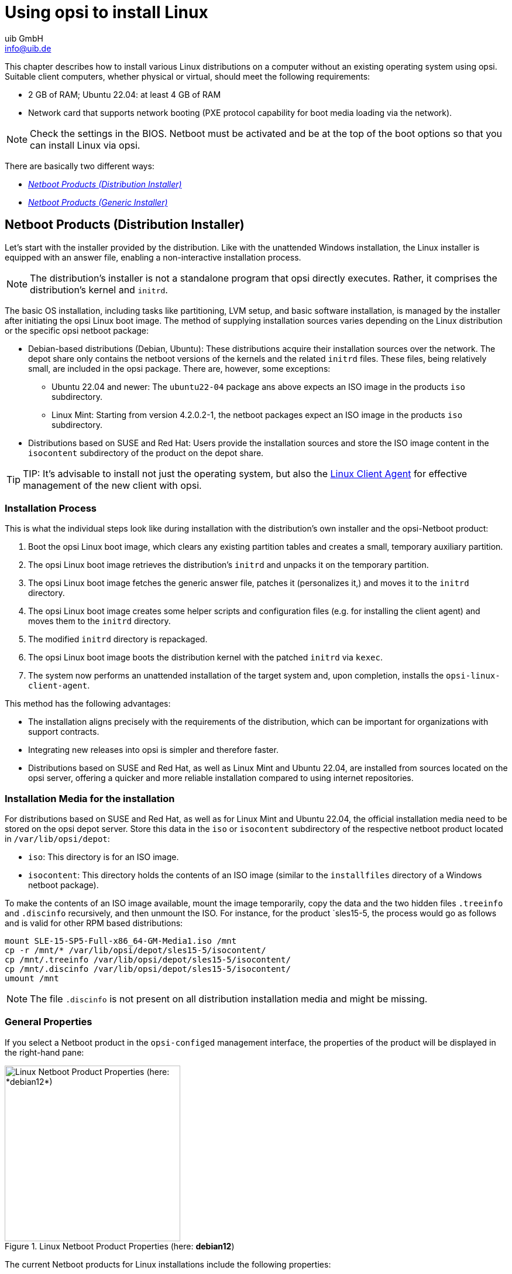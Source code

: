 ////
; Copyright (c) uib GmbH (www.uib.de)
; This documentation is owned by uib
; and published under the german creative commons by-sa license
; see:
; https://creativecommons.org/licenses/by-sa/3.0/de/
; https://creativecommons.org/licenses/by-sa/3.0/de/legalcode
; english:
; https://creativecommons.org/licenses/by-sa/3.0/
; https://creativecommons.org/licenses/by-sa/3.0/legalcode
;
; credits: http://www.opsi.org/credits/
////

:Author:    uib GmbH
:Email:     info@uib.de
:Date:      03.04.2024
:Revision:  4.3
:toclevels: 6
:doctype:   book
:icons:     font
:xrefstyle: full



[[firststeps-osinstall]]
= Using opsi to install Linux

This chapter describes how to install various Linux distributions on a computer without an existing operating system using opsi. Suitable client computers, whether physical or virtual, should meet the following requirements:

* 2{nbsp}GB of RAM; Ubuntu 22.04: at least 4{nbsp}GB of RAM
* Network card that supports network booting (PXE protocol capability for boot media loading via the network).

NOTE: Check the settings in the BIOS. Netboot must be activated and be at the top of the boot options so that you can install Linux via opsi.

There are basically two different ways:

* <<firststeps-osinstall-netboot-distro>>
* <<firststeps-osinstall-netboot-gen>>

[[firststeps-osinstall-netboot-distro]]
== Netboot Products (Distribution Installer)

Let's start with the installer provided by the distribution. Like with the unattended Windows installation, the Linux installer is equipped with an answer file, enabling a non-interactive installation process.

NOTE: The distribution's installer is not a standalone program that opsi directly executes. Rather, it comprises the distribution's kernel and `initrd`.

The basic OS installation, including tasks like partitioning, LVM setup, and basic software installation, is managed by the installer after initiating the opsi Linux boot image. The method of supplying installation sources varies depending on the Linux distribution or the specific opsi netboot package:

* Debian-based distributions (Debian, Ubuntu): These distributions acquire their installation sources over the network. The depot share only contains the netboot versions of the kernels and the related `initrd` files. These files, being relatively small, are included in the opsi package. There are, however, some exceptions:

  - Ubuntu 22.04 and newer: The `ubuntu22-04` package ans above expects an ISO image in the products `iso` subdirectory.
  - Linux Mint: Starting from version 4.2.0.2-1, the netboot packages expect an ISO image in the products `iso` subdirectory.

* Distributions based on SUSE and Red Hat: Users provide the installation sources and store the ISO image content in the `isocontent` subdirectory of the product on the depot share.

TIP: TIP: It's advisable to install not just the operating system, but also the xref:clients:linux-client/linux-client-agent.adoc[Linux Client Agent] for effective management of the new client with opsi.

=== Installation Process

This is what the individual steps look like during installation with the distribution's own installer and the opsi-Netboot product:

. Boot the opsi Linux boot image, which clears any existing partition tables and creates a small, temporary auxiliary partition.

. The opsi Linux boot image retrieves the distribution's `initrd` and unpacks it on the temporary partition.

. The opsi Linux boot image fetches the generic answer file, patches it (personalizes it,) and moves it to the `initrd` directory.

. The opsi Linux boot image creates some helper scripts and configuration files (e.g. for installing the client agent) and moves them to the `initrd` directory.

. The modified `initrd` directory is repackaged.

. The opsi Linux boot image boots the distribution kernel with the patched `initrd` via `kexec`.

. The system now performs an unattended installation of the target system and, upon completion, installs the `opsi-linux-client-agent`.

This method has the following advantages:

* The installation aligns precisely with the requirements of the distribution, which can be important for organizations with support contracts.

* Integrating new releases into opsi is simpler and therefore faster.

* Distributions based on SUSE and Red Hat, as well as Linux Mint and Ubuntu 22.04, are installed from sources located on the opsi server, offering a quicker and more reliable installation compared to using internet repositories.

[[firststeps-osinstall-netboot-distro-prepare]]
=== Installation Media for the installation

For distributions based on SUSE and Red Hat, as well as for Linux Mint and Ubuntu 22.04, the official installation media need to be stored on the opsi depot server. Store this data in the `iso` or `isocontent` subdirectory of the respective netboot product located in `/var/lib/opsi/depot`:

* `iso`: This directory is for an ISO image.
* `isocontent`: This directory holds the contents of an ISO image (similar to the `installfiles` directory of a Windows netboot package).

To make the contents of an ISO image available, mount the image temporarily, copy the data and the two hidden files `.treeinfo` and `.discinfo` recursively, and then unmount the ISO. For instance, for the product `sles15-5, the process would go as follows and is valid for other RPM based distributions:

[source,console]
----
mount SLE-15-SP5-Full-x86_64-GM-Media1.iso /mnt
cp -r /mnt/* /var/lib/opsi/depot/sles15-5/isocontent/
cp /mnt/.treeinfo /var/lib/opsi/depot/sles15-5/isocontent/
cp /mnt/.discinfo /var/lib/opsi/depot/sles15-5/isocontent/
umount /mnt
----

NOTE: The file `.discinfo` is not present on all distribution installation media and might be missing.

[[firststeps-osinstall-netboot-distro-generalproperties]]
=== General Properties

If you select a Netboot product in the `opsi-configed` management interface, the properties of the product will be displayed in the right-hand pane:

.Linux Netboot Product Properties (here: *debian12*)
image::netboot-debian12-properties.png["Linux Netboot Product Properties (here: *debian12*)", width=300, pdfwidth=30%]

The current Netboot products for Linux installations include the following properties:

* `architecture`: Select the architecture for the system you want to install. This also influences the boot image used. (Default: `64bit`)

* `askbeforeinst`: Should the start of the installation have to be confirmed on the client? (Default: `true`)

* `console_keymap`: Determines the keyboard layout, *not under `ubuntu22-04`*. (Default: `en` or depending on distribution)

* `language` or `locale`: Select the language to be installed (`locale`). (Default: `de DE` or depending on distribution)

* `timezone`: What's the time zone of the Linux system? (Default: `Europe/Berlin`)

* `root_password`: Sets the password for `root`. (Default: `linux123`)

* `user_name`: This is the name of the non-privileged user without `root` rights. (Default: `user`)

* `user_password`: Sets the password for the `user` account. (Default: `linux123`)

* `proxy`: If required, enter the address of the proxy server here (`\http://<ip>:<port>`).

* `setup_after_install`: Enter a list of opsi products which should be set to `setup` after the OS installation.

* `install_opsi-client-agent`: Installs the Linux client agent at the same time. (Default: `true`)

NOTE: The Linux client agent is currently a xref:opsi-modules:linux.adoc[paid extension]. This means that you need an activation file to unlock it. You will receive this file after you have purchased the extension. For evaluation purposes, we’re happy to provide you with a temporary license free of charge. Please contact us via mailto:info@uib.de[email].

[[firststeps-osinstall-netboot-distro-debian-ubuntu-mint]]
=== Debian, Ubuntu, and Linux Mint

The following netboot products are currently available for Debian, Ubuntu, and Linux Mint: `debian`, `debian12`, `debian11`, `debian10`, `ubuntu`, `ubuntu22-04`, `ubuntu20-04`, `mint21-2`, `mint21-1`, `mint21`, `mint20-3`, `mint20-2`, and `mint20-1` (see xref:supportmatrix:supportmatrix.adoc#opsi-manual-supportmatrix-clients-linux[opsi Client: supported Linux Distributions]).

These distributions generally use network-based installation sources. However, there are exceptions: the `ubuntu22-04` and Linux Mint netboot products also require an ISO image in their respective `iso` subdirectory.

NOTE: With Ubuntu 22.04's installer, not all the previously mentioned properties are available in the netboot product.

For Debian-based distributions, the netboot products include some additional properties:

* `online_repository`: This is the distribution's repository for the installation.

* `encrypt_password`: (*not under `ubuntu22-04`*) Enter a password for the hard disk encryption here; prerequisite: `encrypt_logical_volumes=true`. (Default: `linux123`)

* `installation method`: This is the installation method; it only works with the UEFI extension. (Default: `kexec`) Possible values:
  - `reboot`: A small partition is created and the installer is started from this partition after a reboot.
  - `kexec`: The opsi Linux boot image starts the installer directly via `kexec`; there is no reboot.

* `partition_disk`: (*not under `ubuntu22-04`*) Enter the hard disk to be used, either `first` or the complete device name, e.g. `/dev/sda`, `/dev/sdb`, etc. (default: `first`). (Default: `first`)

* `preseed`: This is the auto-installation file to be used; it is located in the product directory in the `custom` folder. On `ubuntu22-04`, this is `autoinstall`; other possible values are `auto`, `raid.cfg`, `raid.yml`, etc. (Default: `auto`)

* `partition_method`: Select the method for partitioning the hard disk. (Default: `lvm`) Possible values are: +
  - `regular`: Standard partitioning (on `ubuntu22-04`: `direct`)
  - `lvm`: Set up LVM system (Logical Volume Manager)
  - `crypto`: Create LVM in an encrypted partition (*not under `ubuntu22-04`*)

* `partition_recipe`: Selects a partitioning scheme (*not under `ubuntu22-04`*). (Default: `atomic`) Possible values are: +
  - `atomic`: All data in a single partition
  - `home`: Separate partition for the home directories (`/home`)
  - `multi`: Divide disk into several partitions: `/home`, `/usr`, `/var`, and `/tmp`

* `desktop_package`: Decide on a desktop environment (Debian/Ubuntu only). Possible values: `standard`, `ubuntu-desktop`, `kubuntu-desktop`, `lubuntu-desktop`, `xubuntu-desktop`, `ubuntu-gnome-desktop` (default: `standard`)

* `language_packs`: (*not under `ubuntu22-04`*) Install additional languages. Possible values: `ar`, `bg`, `bg`, `by`, `cf`, `de`, `dk`, `en`, `es`, `et`, `fa`, `fi`, `fr`, `gr`, `il`, `it`, `kg`, `kk`, `lt`, `mk`, `nl`, `no`, `pl`, `ro`, `ru`, `sg`, `sr`, `ua`, `uk`, `us`, `wo` (Default: `de`)

[[firststeps-osinstall-netboot-distro-special-ucs]]
=== Univention Corporate Server (UCS)

We also offer a netboot product `ucs50` for Univention Corporate Server (UCS) 5.0 (see xref:supportmatrix:supportmatrix.adoc#opsi-manual-supportmatrix-clients-linux[opsi Client: supported Linux Distributions]).

The basic installation process retrieves packages from the official UCS repositories. Our netboot product allows for the installation of various UCS server variants:

- Primary Directory (Domain Controller Master)
- Replica Directory Node (Domain Controller Slave)
- Backup Directory Node (Domain Controller Backup)
- Managed Node (Member Server)

TIP: To transform a UCS system into an opsi server, consider installing the `l-opsi-server` product.

In addition to the server roles just mentioned, the `ucs50` product also allows the installation of clients via a member server, with some unique aspects to consider. Beyond the properties outlined in the section <<firststeps-osinstall-netboot-distro-debian-ubuntu-mint>>, the `ucs50` product includes these specific UCS-related properties:

* `dns_domain`: This is the DNS domain name, e.g. `example.com`. (Default: `ucs.test`)

* `ldap_base`: Configuration of the LDAP base name, e.g. `dc=example,dc=com`. (Default: `dc=ucs,dc=test`)

* `ucs_code_name`: This is the code name of the UCS version that is provided in the online repository. (Default: `ucs501`)

* `organization`: This is the name of the organization as it is used in the UCS installation. (Default: `uib gmbh`)

* `windomain`: Enter the name of the Samba/Windows domain. (Default: `MYDOMAIN`)

* `external_nameserver`: Enter an external nameserver, either an IP address (e.g. `10.11.12.13`) or `auto` (DHCP server is responsible). (Default: `auto`)

* `ucs_master_ip`: This is the IP address of the primary directory (domain controller master); it is used by the other roles when joining. (Default: `10.10.10.10`)

* `ucs_master_admin_password`: Enter the administrator password of the UCS domain controller; it is used by the other roles when joining. (Default: `linux123`)

* `ucs_role`: Defines the role of the UCS server, uses the old names. (Default: `domaincontroller_master`) Possible values are:
  - `domaincontroller_master`: Primary Directory (Domain Controller master)
  - `domaincontroller_backup`: Backup Directory Node (Domain Controller Backup)
  - `domaincontroller_slave`: Replica Directory Node (Domain Controller Slave)
  - `memberserver`: Managed Node (Member Server)

[[firststeps-osinstall-netboot-distro-special-sles]]
=== SLES and openSUSE

The following netboot products are currently available for SUSE Linux Enterprise Server (SLES) and openSUSE Leap: `sles15sp5`, `sles15sp4`, `sles15sp3`, `sles15sp2`, `sles15sp1`, `sles12sp5`, `sles12sp4`, `sles12sp3`, `opensusel15-5`, and `opensusel15-4` (see xref:supportmatrix:supportmatrix.adoc#opsi-manual-supportmatrix-clients-linux[opsi Client: supported Linux Distributions]).

The SLES and openSUSE Netboot products have the following additional properties:

----
name: productkey
multivalue: False
editable: True
description: email:regcode-sles for suse_register. Is only used if the  host parameter  `license-management.use` is set to  false . If it set to  True  the license key will be get from the license management module. / La clé de licence pour l'installation. Est utilisée uniquement si dans "Réseau et paramètres supplémentaires" `license-management.use` est défini à false (faux) . Si c'est réglé sur True (vrai) la clé de licence sera obtenue du module de gestion des licences.
values: ["", "myemail@example.com:xxxxxxxxxxxxxx"]
default: [""]

name: suse_register
description: set to false, if you don't want to register your system online, if you set this to false you have to give local repositories
default: True

name: local_repositories
multivalue: True
editable: True
description: list of local repositories to use. Syntax: "repository description", example entry: "http://sles.example.com/suse/repo NameForRepo"
values: [""]
default: [""]

name: install_unattended
description: If false then do interactive installation
default: True
----

For these systems, you have to store an ISO image on the depot share. Begin by downloading the installation media, then mount and copy its contents into the `isocontent` directory—for instance, `/var/lib/opsi/depot/sles15-3/isocontent/` (as detailed in section <<firststeps-osinstall-netboot-distro-prepare>>). After that, execute the command `opsi-set-rights`.

NOTE: To download SUSE Linux Enterprise Server (SLES), you must have an account with the manufacturer.

[[firststeps-osinstall-netboot-distro-special-redhat70]]
=== RHEL, AlmaLinux, Rocky Linux, and Oracle Linux

Currently, the following netboot products are available for Red Hat Enterprise Linux (RHEL), AlmaLinux, Rocky Linux, and Oracle Linux: `rhel9`, `rhel8`, `alma9`, `alma8`, `rocky9`, `rocky8`, `oraclelinux9`, and `oraclelinux8` (see xref:supportmatrix:supportmatrix.adoc#opsi-manual-supportmatrix-clients-linux[opsi Client: supported Linux Distributions]).

These netboot products have the following additional properties:

----
name: install_unattended
description: If false then do interactive installation
default: True

name: selinux_mode
multivalue: False
editable: False
description: In which mode should SELinux run ?
values: ["enforcing", "permissive", "disabled"]
default: ["permissive"]

name: partition_method
multivalue: False
editable: False
description: plain: Regular partitions with no LVM or Btrfs. / lvm: The LVM partitioning scheme. / btrfs: The Btrfs partitioning scheme. / thinp: The LVM Thin Provisioning partitioning scheme.
values: ["plain", "lvm", "btrfs", "thinp"]
default: ["lvm"]

name: productkey
multivalue: False
editable: True
description: email:regcode for subscription_register. Is only used if the  host parameter  `license-management.use` is set to  false . If it set to  True  the license key will be get from the license management module. / La clé de licence pour l'installation. Est utilisée uniquement si dans "Réseau et paramètres supplémentaires" `license-management.use` est défini à false (faux) . Si c'est réglé sur True (vrai) la clé de licence sera obtenue du module de gestion des licences.
values: ["", "myemail@example.com:xxxxxxxxxxxxxx"]
default: [""]

name: subscription_register
description: set to false, if you don't want to register your system online, if you set this to false you have to give local repositories
default: True
----

==== AlmaLinux

Download the required ISO image, e.g. from https://repo.almalinux.org/almalinux/. Next, mount the downloaded image and transfer its contents to the `isocontent` directory, e.g. to `/var/lib/opsi/depot/alma8/isocontent/`. Then execute the command `opsi-set-rights`.

==== Red Hat Linux Enterprise

Download the required ISO image, e.g. from https://developers.redhat.com/products/rhel/download. Next, mount the downloaded image and transfer its contents to the `isocontent` directory, e.g. to `/var/lib/opsi/depot/redhat8/isocontent/`. Then execute the command `opsi-set-rights`.

NOTE: You need an account with the manufacturer to download Red Hat Linux Enterprise (RHEL).

==== Rocky Linux

Download the required ISO image, e.g. from https://rockylinux.org/download/. Next, mount the downloaded image and transfer its contents to the `isocontent` directory, e.g. to `/var/lib/opsi/depot/rocky8/isocontent/`. Then execute the command `opsi-set-rights`.

==== Oracle Linux

Download the required ISO image, e.g. from https://yum.oracle.com/oracle-linux-isos.html. Next, mount the downloaded image and transfer its contents to the `isocontent` directory, e.g. to `/var/lib/opsi/depot/oraclelinux9`. Then execute the command `opsi-set-rights`.

[[firststeps-osinstall-netboot-gen]]
== Netboot Products (Generic Installer)

The installation process diverges from the typical installation routines of the distributions themselves. Initially, the process starts with booting the opsi Linux boot image through netboot. This boot image is the same one used for installing Windows computers. Included in the boot image is a partitioning tool, which prepares the hard disk of the new client. It creates a root partition (`/`) and a swap partition (`/swap`), and then formats these partitions. Following this, the basic system gets installed, which includes network configuration and SSH, but excludes a graphical user interface.

NOTE: The installation of the basic system varies among different distributions. However, a common aspect across all of them is the use of original distribution packages for the installation.

If you like, you can install the client agent after the OS installation. It then takes care of installing and configuring additional software.

After the first boot of the Linux computer, you may need to configure additional components depending on the distribution you are using. For instance, on Red Hat-based systems, you might configure the SELinux security architecture, while on Debian-based distributions, setting up the keyboard layout could be necessary. These specific configurations are handled by the localboot product `l-os-postinst`.

[[firststeps-osinstall-netboot-generalproperties-gen]]
=== General Properties

The following properties control the Linux installations in all netboot products:

* `architecture`: Which architecture do you want to install on the system? This also influences the boot image used. (Default: `64bit`)

* `askbeforeinst`: Should the start of the installation have to be confirmed on the client? (Default: `true`)

* `system_partition_size`: What's the size of the system partition? You can specify the size as a percentage or as an absolute value (`G` = GByte). If you specify less than 100%, the remainder is used as a data partition (property `data_partion_create` must be `true`). (Default: `100%`)

* `swap_partition_size`: Specify the size of the swap partition. (Default: `2000M`)

* `data_partition_create`: If `true`, any remaining free hard disk space is used to create a data partition. (Default: `true`)

* `data_partition_preserve`: Should an existing data partition be preserved? (Default: `never`) Possible values are:
  - `always`: Abort installation if it is not possible to preserve an existing partition with the label `data` with the specified partitioning data.
  - `if_possible`: If a partition with the label `data` is found and it is not possible to obtain this partition with the specified partitioning data, the partition is deleted.
  - `never`: The entire partition table is always rewritten.

* `language`: Select the language to be installed (default: `en`)

* `console_keymap`: Select the keyboard layout. (Default: `de` or depending on distribution)

* `timezone`: What's the time zone of the new Linux system? (Default: `Europe/Berlin`)

* `root_password`: Sets the password for `root`. (Default: `linux123`)

* `user_password`: Sets the password for the `user` account. (Default: `linux123`)

* `online_repository`: Which distribution repository should be used for the installation? (*not for SLES*) (Default: depending on the distribution)

* `proxy`: If required, enter the address of the proxy server here (`\http://<ip>:<port>`). (Default: empty)

* `additional_packages`: Which additional packages should be installed? Enter the packages as a list separated by spaces. (Default: empty)

* `wget_and_execute`: Enter the URL of a file that is to be downloaded and executed after the installation is complete. (Default: empty)

* `install_opsi-client-agent`: Installs the Linux client agent at the same time. (Default: `true`)

* `release`: (*only Debian and Ubuntu*) Which release of the distribution should be installed? (Default: depending on the distribution)

* `setup_after_install`: Enter a list of opsi products that should be set to `setup` after the OS installation. (Default: `l-os-postinst`)

[[firststeps-osinstall-netboot-special-ubuntui-debian]]
=== Debian and Ubuntu

The basic system for Debian-based distributions is installed directly from the Internet using `debootstrap`.

NOTE: `debootstrap` is a tool for installing a Debian base system into a subdirectory of another system already in operation. This process doesn't need any installation media or ISO images, but it does require access to a Debian repository.

* The product is designated as having productive status.

* It is compatible with UEFI/GPT.

* There are corresponding opsi server packages available for this product. These can be installed by setting the property `install_opsi_server=true`.

[[firststeps-osinstall-linux-debproxy]]
=== Proxy for Debian Packages

To optimize bandwidth usage, consider employing a proxy with caching capabilities, such as Apt-Cacher NG. This is particularly advantageous for caching Debian packages. It’s ideal in environments where numerous computers retrieve packages from the same sources, like Debian or Ubuntu. Once a package is fetched from the Internet, it gets cached locally. Should another computer require the same package, it can access it directly from this cache, negating the need for a repeated download from the Internet.

* link:https://wiki.debian.org/AptCacherNg[Debian Wiki HOWTO]
